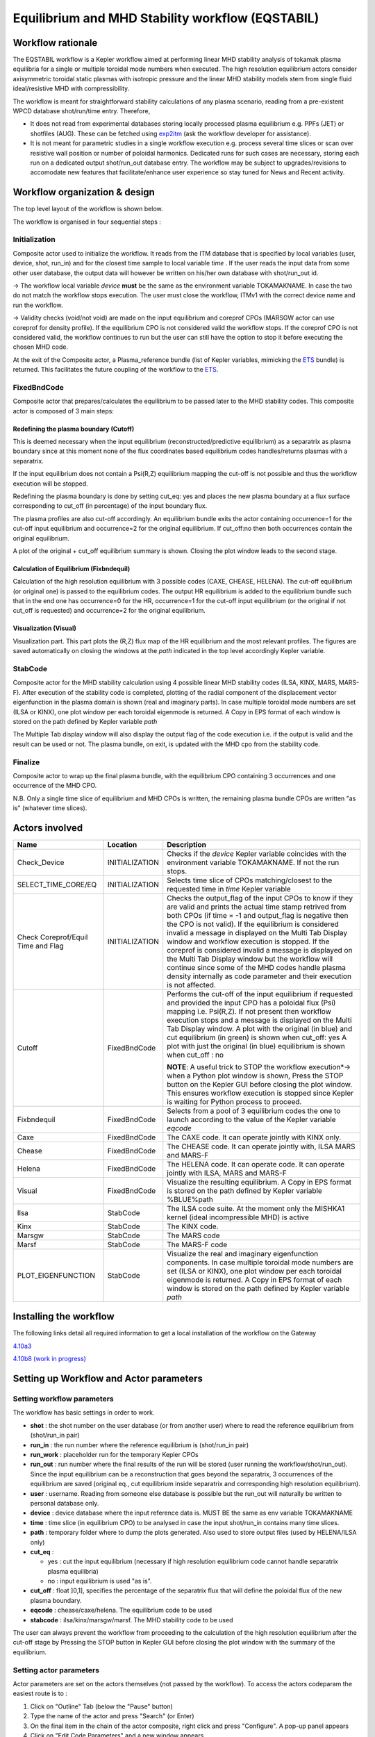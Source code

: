 .. _eqstabil:

=================================================
Equilibrium and MHD Stability workflow (EQSTABIL)
=================================================


Workflow rationale
==================

The EQSTABIL workflow is a Kepler workflow aimed at performing linear
MHD stability analysis of tokamak plasma equilibria for a single or
multiple toroidal mode numbers when executed. The high resolution
equilibrium actors consider axisymmetric toroidal static plasmas with
isotropic pressure and the linear MHD stability models stem from single
fluid ideal/resistive MHD with compressibility.

The workflow is meant for straightforward stability calculations of any
plasma scenario, reading from a pre-existent WPCD database shot/run/time
entry. Therefore,

-  It does not read from experimental databases storing locally
   processed plasma equilibrium e.g. PPFs (JET) or shotfiles (AUG).
   These can be fetched using `exp2itm <https://portal.eufus.eu/twiki/bin/view/Main/Exp2ITM>`__ (ask the workflow
   developer for assistance).
-  It is not meant for parametric studies in a single workflow execution
   e.g. process several time slices or scan over resistive wall position
   or number of poloidal harmonics. Dedicated runs for such cases are
   necessary, storing each run on a dedicated output shot/run_out
   database entry. The workflow may be subject to upgrades/revisions to
   accomodate new features that facilitate/enhance user experience so
   stay tuned for News and Recent activity.

Workflow organization & design
===============================

The top level layout of the workflow is shown below.

.. Picture

The workflow is organised in four sequential steps :

Initialization
--------------

Composite actor used to initialize the workflow. It reads from the ITM
database that is specified by local variables (user, device, shot,
run_in) and for the closest time sample to local variable *time* .
If the user reads the input data from some other user database, the
output data will however be written on his/her own database with shot/run_out id.

-> The workflow local variable *device* **must** be the same as the
environment variable TOKAMAKNAME. In case the two do not match the
workflow stops execution. The user must close the workflow, ITMv1 with
the correct device name and run the workflow.

-> Validity checks (void/not void) are made on the input equilibrium and
coreprof CPOs (MARSGW actor can use coreprof for density profile). If
the equilibrium CPO is not considered valid the workflow stops. If the
coreprof CPO is not considered valid, the workflow continues to run but
the user can still have the option to stop it before executing the
chosen MHD code.

At the exit of the Composite actor, a Plasma_reference bundle (list of
Kepler variables, mimicking the `ETS <https://portal.eufus.eu/twiki/bin/view/Main/ETS>`_ bundle) is returned. This
facilitates the future coupling of the workflow to the `ETS <https://portal.eufus.eu/twiki/bin/view/Main/ETS>`_.

FixedBndCode
------------

Composite actor that prepares/calculates the equilibrium to be passed
later to the MHD stability codes. This composite actor is composed of 3
main steps:

.. Picture

Redefining the plasma boundary (Cutoff)
~~~~~~~~~~~~~~~~~~~~~~~~~~~~~~~~~~~~~~~

This is deemed necessary when the input equilibrium
(reconstructed/predictive equilibrium) as a separatrix as plasma boundary
since at this moment none of the flux coordinates based equilibrium codes
handles/returns plasmas with a separatrix.

If the input equilibrium does not contain a Psi(R,Z) equilibrium mapping
the cut-off is not possible and thus the workflow execution will be
stopped.

Redefining the plasma boundary is done by setting cut_eq: yes and places
the new plasma boundary at a flux surface corresponding to cut_off (in
percentage) of the input boundary flux.

The plasma profiles are also cut-off accordingly. An equilibrium bundle
exits the actor containing occurrence=1 for the cut-off input equilibrium
and occurrence=2 for the original equilibrium. If cut_off:no then both
occurrences contain the original equilibrium.

A plot of the original + cut_off equilibrium summary is shown. Closing the
plot window leads to the second stage.

Calculation of Equilibrium (Fixbndequil)
~~~~~~~~~~~~~~~~~~~~~~~~~~~~~~~~~~~~~~~~

Calculation of the high resolution equilibrium with 3 possible codes
(CAXE, CHEASE, HELENA). The cut-off equilibrium (or original one) is
passed to the equilibrium codes. The output HR equilibrium is added to
the equilibrium bundle such that in the end one has occurrence=0 for the
HR, occurrence=1 for the cut-off input equilibrium (or the original if
not cut_off is requested) and occurrence=2 for the original
equilibrium.

Visualization (Visual)
~~~~~~~~~~~~~~~~~~~~~~

Visualization part. This part plots the (R,Z) flux map of the HR
equilibrium and the most relevant profiles. The figures are saved
automatically on closing the windows at the *path* indicated in the top
level accordingly Kepler variable.

StabCode
--------
.. Picture

Composite actor for the MHD stability calculation using 4 possible linear
MHD stability codes (ILSA, KINX, MARS, MARS-F). After execution of the
stability code is completed, plotting of the radial component of the
displacement vector eigenfunction in the plasma domain is shown (real and
imaginary parts). In case multiple toroidal mode numbers are set (ILSA or
KINX), one plot window per each toroidal eigenmode is returned. A Copy in
EPS format of each window is stored on the path defined by Kepler variable
*path*

The Multiple Tab display window will also display the output flag of the
code execution i.e. if the output is valid and the result can be used or
not. The plasma bundle, on exit, is updated with the MHD cpo from the
stability code.

Finalize
--------

Composite actor to wrap up the final plasma bundle, with the equilibrium
CPO containing 3 occurrences and one occurrence of the MHD CPO.

N.B. Only a single time slice of equilibrium and MHD CPOs is written, the
remaining plasma bundle CPOs are written "as is" (whatever time slices).

Actors involved
===============

+-----------------------+-----------------------+-----------------------+
|     **Name**          |     **Location**      |     **Description**   |
|                       |                       |                       |
+-----------------------+-----------------------+-----------------------+
| Check_Device          | INITIALIZATION        | Checks if the         |
|                       |                       | *device* Kepler       |
|                       |                       | variable coincides    |
|                       |                       | with the environment  |
|                       |                       | variable TOKAMAKNAME. |
|                       |                       | If not the run stops. |
+-----------------------+-----------------------+-----------------------+
| SELECT_TIME_CORE/EQ   | INITIALIZATION        | Selects time slice of |
|                       |                       | CPOs matching/closest |
|                       |                       | to the requested time |
|                       |                       | in *time* Kepler      |
|                       |                       | variable              |
+-----------------------+-----------------------+-----------------------+
| Check Coreprof/Equil  | INITIALIZATION        | Checks the            |
| Time and Flag         |                       | output_flag of the    |
|                       |                       | input CPOs to know if |
|                       |                       | they are valid and    |
|                       |                       | prints the actual     |
|                       |                       | time stamp retrived   |
|                       |                       | from both CPOs (if    |
|                       |                       | time = -1 and         |
|                       |                       | output_flag is        |
|                       |                       | negative then the CPO |
|                       |                       | is not valid). If the |
|                       |                       | equilibrium is        |
|                       |                       | considered invalid a  |
|                       |                       | message in displayed  |
|                       |                       | on the Multi Tab      |
|                       |                       | Display window and    |
|                       |                       | workflow execution is |
|                       |                       | stopped. If the       |
|                       |                       | coreprof is           |
|                       |                       | considered invalid a  |
|                       |                       | message is displayed  |
|                       |                       | on the Multi Tab      |
|                       |                       | Display window but    |
|                       |                       | the workflow will     |
|                       |                       | continue since some   |
|                       |                       | of the MHD codes      |
|                       |                       | handle plasma density |
|                       |                       | internally as code    |
|                       |                       | parameter and their   |
|                       |                       | execution is not      |
|                       |                       | affected.             |
+-----------------------+-----------------------+-----------------------+
| Cutoff                | FixedBndCode          | Performs the          |
|                       |                       | cut-off of the input  |
|                       |                       | equilibrium if        |
|                       |                       | requested and         |
|                       |                       | provided the input    |
|                       |                       | CPO has a poloidal    |
|                       |                       | flux (Psi) mapping    |
|                       |                       | i.e. Psi(R,Z). If not |
|                       |                       | present then workflow |
|                       |                       | execution stops and a |
|                       |                       | message is displayed  |
|                       |                       | on the Multi Tab      |
|                       |                       | Display window. A     |
|                       |                       | plot with the         |
|                       |                       | original (in blue)    |
|                       |                       | and cut equilibrium   |
|                       |                       | (in green) is shown   |
|                       |                       | when cut_off: yes     |
|                       |                       | A plot with           |
|                       |                       | just the original (in |
|                       |                       | blue) equilibrium is  |
|                       |                       | shown when            |
|                       |                       | cut_off : no          |
|                       |                       |                       |
|                       |                       | **NOTE**: A           |
|                       |                       | useful trick to STOP  |
|                       |                       | the workflow          |
|                       |                       | execution*-> when a   |
|                       |                       | Python plot window is |
|                       |                       | shown, Press the STOP |
|                       |                       | button on the Kepler  |
|                       |                       | GUI before closing    |
|                       |                       | the plot window. This |
|                       |                       | ensures workflow      |
|                       |                       | execution is stopped  |
|                       |                       | since Kepler is       |
|                       |                       | waiting for Python    |
|                       |                       | process to            |
|                       |                       | proceed.              |
+-----------------------+-----------------------+-----------------------+
| Fixbndequil           | FixedBndCode          | Selects from a pool   |
|                       |                       | of 3 equilibrium      |
|                       |                       | codes the one to      |
|                       |                       | launch according to   |
|                       |                       | the value of the      |
|                       |                       | Kepler variable       |
|                       |                       | *eqcode*              |
+-----------------------+-----------------------+-----------------------+
| Caxe                  | FixedBndCode          | The                   |
|                       |                       | CAXE                  |
|                       |                       | code. It can operate  |
|                       |                       | jointly with KINX     |
|                       |                       | only.                 |
+-----------------------+-----------------------+-----------------------+
| Chease                | FixedBndCode          | The                   |
|                       |                       | CHEASE code. It can   |
|                       |                       | operate jointly with, |
|                       |                       | ILSA                  |
|                       |                       | MARS and MARS-F       |
+-----------------------+-----------------------+-----------------------+
| Helena                | FixedBndCode          | The                   |
|                       |                       | HELENA code. It can   |
|                       |                       | operate code. It can  |
|                       |                       | operate               |
|                       |                       | jointly with ILSA,    |
|                       |                       | MARS and MARS-F       |
+-----------------------+-----------------------+-----------------------+
| Visual                | FixedBndCode          | Visualize the         |
|                       |                       | resulting             |
|                       |                       | equilibrium. A Copy   |
|                       |                       | in EPS format is      |
|                       |                       | stored on the path    |
|                       |                       | defined by Kepler     |
|                       |                       | variable %BLUE%path   |
+-----------------------+-----------------------+-----------------------+
| Ilsa                  | StabCode              | The                   |
|                       |                       | ILSA                  |
|                       |                       | code suite. At the    |
|                       |                       | moment only the       |
|                       |                       | MISHKA1 kernel (ideal |
|                       |                       | incompressible MHD)   |
|                       |                       | is active             |
+-----------------------+-----------------------+-----------------------+
| Kinx                  | StabCode              | The                   |
|                       |                       | KINX                  |
|                       |                       | code.                 |
+-----------------------+-----------------------+-----------------------+
| Marsgw                | StabCode              | The                   |
|                       |                       | MARS code             |
+-----------------------+-----------------------+-----------------------+
| Marsf                 | StabCode              | The                   |
|                       |                       | MARS-F code           |
+-----------------------+-----------------------+-----------------------+
| PLOT_EIGENFUNCTION    | StabCode              | Visualize the real    |
|                       |                       | and imaginary         |
|                       |                       | eigenfunction         |
|                       |                       | components. In case   |
|                       |                       | multiple toroidal     |
|                       |                       | mode numbers are set  |
|                       |                       | (ILSA or KINX), one   |
|                       |                       | plot window per each  |
|                       |                       | toroidal eigenmode is |
|                       |                       | returned. A Copy in   |
|                       |                       | EPS format of each    |
|                       |                       | window is stored on   |
|                       |                       | the path defined by   |
|                       |                       | Kepler variable       |
|                       |                       | *path*                |
+-----------------------+-----------------------+-----------------------+

Installing the workflow
=======================

The following links detail all required information to get a local
installation of the workflow on the Gateway

`4.10a3 <https://portal.eufus.eu/twiki/bin/view/Main/EQSTABIL_install_410a3>`__

`4.10b8 (work in progress) <https://portal.eufus.eu/twiki/bin/edit/Main/EQSTABIL_install_410b10?topicparent=Main.KeplerWorkflow_EQSTABIL;nowysiwyg=0>`__

Setting up Workflow and Actor parameters
========================================

Setting workflow parameters
----------------------------

The workflow has basic settings in order to work.

-  **shot** : the shot number on the user database (or from another user)
   where to read the reference equilibrium from (shot/run_in pair)
-  **run_in** : the run number where the reference equilibrium is
   (shot/run_in pair)
-   **run_work** : placeholder run for the temporary Kepler CPOs
-  **run_out** : run number where the final results of the run will be
   stored (user running the workflow/shot/run_out). Since the input
   equilibrium can be a reconstruction that goes beyond the separatrix, 3
   occurrences of the equilibrium are saved (original eq., cut equilibrium
   inside separatrix and corresponding high resolution equilibrium).
-  **user** : username. Reading from someone else database is possible but
   the run_out will naturally be written to personal database only.
-  **device** : device database where the input reference data is. MUST BE
   the same as env variable TOKAMAKNAME
-  **time** : time slice (in equilibrium CPO) to be analysed in case the
   input shot/run_in contains many time slices.
-  **path** : temporary folder where to dump the plots generated. Also used
   to store output files (used by HELENA/ILSA only)
-  **cut_eq** :

   -  yes : cut the input equilibrium (necessary if high resolution
      equilibrium code cannot handle separatrix plasma equilibria)
   -  no : input equilibrium is used "as is".

-  **cut_off** : float ]0,1], specifies the percentage of the separatrix
   flux that will define the poloidal flux of the new plasma boundary.
-  **eqcode** : chease/caxe/helena. The equilibrium code to be used
-  **stabcode** : ilsa/kinx/marsgw/marsf. The MHD stability code to be used

The user can always prevent the workflow from proceeding to the
calculation of the high resolution equilibrium after the cut-off stage
by Pressing the STOP button in Kepler GUI before closing the plot window
with the summary of the equilibrium.

Setting actor parameters
------------------------

Actor parameters are set on the actors themselves (not passed by the
workflow). To access the actors codeparam the easiest route is to :

1. Click on "Outline" Tab (below the "Pause" button)
2. Type the name of the actor and press "Search" (or Enter)
3. On the final item in the chain of the actor composite, right click and press "Configure". A pop-up panel appears
4. Click on "Edit Code Parameters" and a new window appears
5. Edit the code parameters and Press "Save & Exit"
6. Press "Commit" and setting is completed

Test cases and self-oriented training
=====================================

Several test cases are available for testing, corresponding to different
applications/examples. The itmdb files are found on the software release
folder under */tutorial*

+-----------------+-----------------+-----------------+-----------------+
| Case            | Path            | Original source | Description     |
+=================+=================+=================+=================+
| 1               | /tutorial/case1 | gvlad/test/180/ | Test            |
|                 |                 | 300             | equilibrium of  |
|                 |                 |                 | elongated       |
|                 |                 |                 | JET-like        |
|                 |                 |                 | plasma,         |
|                 |                 |                 | unstable to     |
|                 |                 |                 | internal n=1    |
|                 |                 |                 | mode            |
+-----------------+-----------------+-----------------+-----------------+
| 2               | /tutorial/case2 | diy/test/1/2    | Test            |
|                 |                 |                 | equilibrium of  |
|                 |                 |                 | circular        |
|                 |                 |                 | plasma,         |
|                 |                 |                 | unstable to     |
|                 |                 |                 | global n=1 mode |
+-----------------+-----------------+-----------------+-----------------+
| 3               | /tutorial/case3 | rcoelho/aug/291 | AUG equilibrium |
|                 |                 | 00/5            | without         |
|                 |                 |                 | separatrix,     |
|                 |                 |                 | unstable to     |
|                 |                 |                 | internal/global |
|                 |                 |                 | n=1 mode        |
+-----------------+-----------------+-----------------+-----------------+
| 4               | /tutorial/case4 | rcoelho/jet/778 | JET equilibrium |
|                 |                 | 77/2            | without         |
|                 |                 |                 | separatrix,     |
|                 |                 |                 | unstable to     |
|                 |                 |                 | internal n=1    |
|                 |                 |                 | mode            |
+-----------------+-----------------+-----------------+-----------------+
| 5               | /tutorial/case5 | rcoelho/aug/291 | Same            |
|                 |                 | 00/4            | equilibrium of  |
|                 |                 |                 | Case 3 but from |
|                 |                 |                 | full (R,Z)      |
|                 |                 |                 | CLISTE          |
|                 |                 |                 | reconstruction. |
+-----------------+-----------------+-----------------+-----------------+

`Guided Tutorial on EQSTABIL <%ATTACHURL%/Tutorial_EQSTABIL.pdf>`__

News and Recent activity
========================

*under construction*

